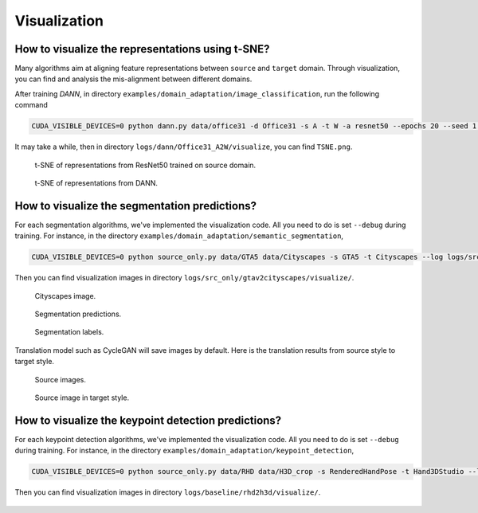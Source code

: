 *************
Visualization
*************

How to visualize the representations using t-SNE?
===================================================================

Many algorithms aim at aligning feature representations between ``source`` and ``target`` domain.
Through visualization, you can find and analysis the mis-alignment between different domains. 

After training `DANN`, in directory ``examples/domain_adaptation/image_classification``, run the following command

.. code-block:: shell

    CUDA_VISIBLE_DEVICES=0 python dann.py data/office31 -d Office31 -s A -t W -a resnet50 --epochs 20 --seed 1 --log logs/dann/Office31_A2W --phase analysis

It may take a while, then in directory ``logs/dann/Office31_A2W/visualize``, you can find
``TSNE.png``.

.. figure:: ../_static/images/resnet_A2W.png
    :width: 300

    t-SNE of representations from ResNet50 trained on source domain.

.. figure:: ../_static/images/dann_A2W.png
    :width: 300

    t-SNE of representations from DANN.


How to visualize the segmentation predictions?
===================================================================
For each segmentation algorithms, we've implemented the visualization code. All you need to do is set ``--debug`` during training.
For instance, in the directory ``examples/domain_adaptation/semantic_segmentation``,

.. code-block:: shell

    CUDA_VISIBLE_DEVICES=0 python source_only.py data/GTA5 data/Cityscapes -s GTA5 -t Cityscapes --log logs/src_only/gtav2cityscapes --debug

Then you can find visualization images in directory ``logs/src_only/gtav2cityscapes/visualize/``.

.. figure:: ../_static/images/visualization/segmentation_image.png
    :width: 400

    Cityscapes image.

.. figure:: ../_static/images/visualization/segmentation_pred.png
    :width: 400

    Segmentation predictions.

.. figure:: ../_static/images/visualization/segmentation_label.png
    :width: 400

    Segmentation labels.


Translation model such as CycleGAN will save images by default. Here is the translation results from source style to target style.


.. figure:: ../_static/images/visualization/cyclegan_real_S.png
    :width: 400

    Source images.

.. figure:: ../_static/images/visualization/cyclegan_fake_T.png
    :width: 400

    Source image in target style.



How to visualize the keypoint detection predictions?
===================================================================
For each keypoint detection algorithms, we've implemented the visualization code. All you need to do is set ``--debug`` during training.
For instance, in the directory ``examples/domain_adaptation/keypoint_detection``,

.. code-block:: shell

    CUDA_VISIBLE_DEVICES=0 python source_only.py data/RHD data/H3D_crop -s RenderedHandPose -t Hand3DStudio --log logs/baseline/rhd2h3d --debug --seed 0

Then you can find visualization images in directory ``logs/baseline/rhd2h3d/visualize/``.

.. figure:: ../_static/images/visualization/keypoint_detection.jpg
    :width: 300

